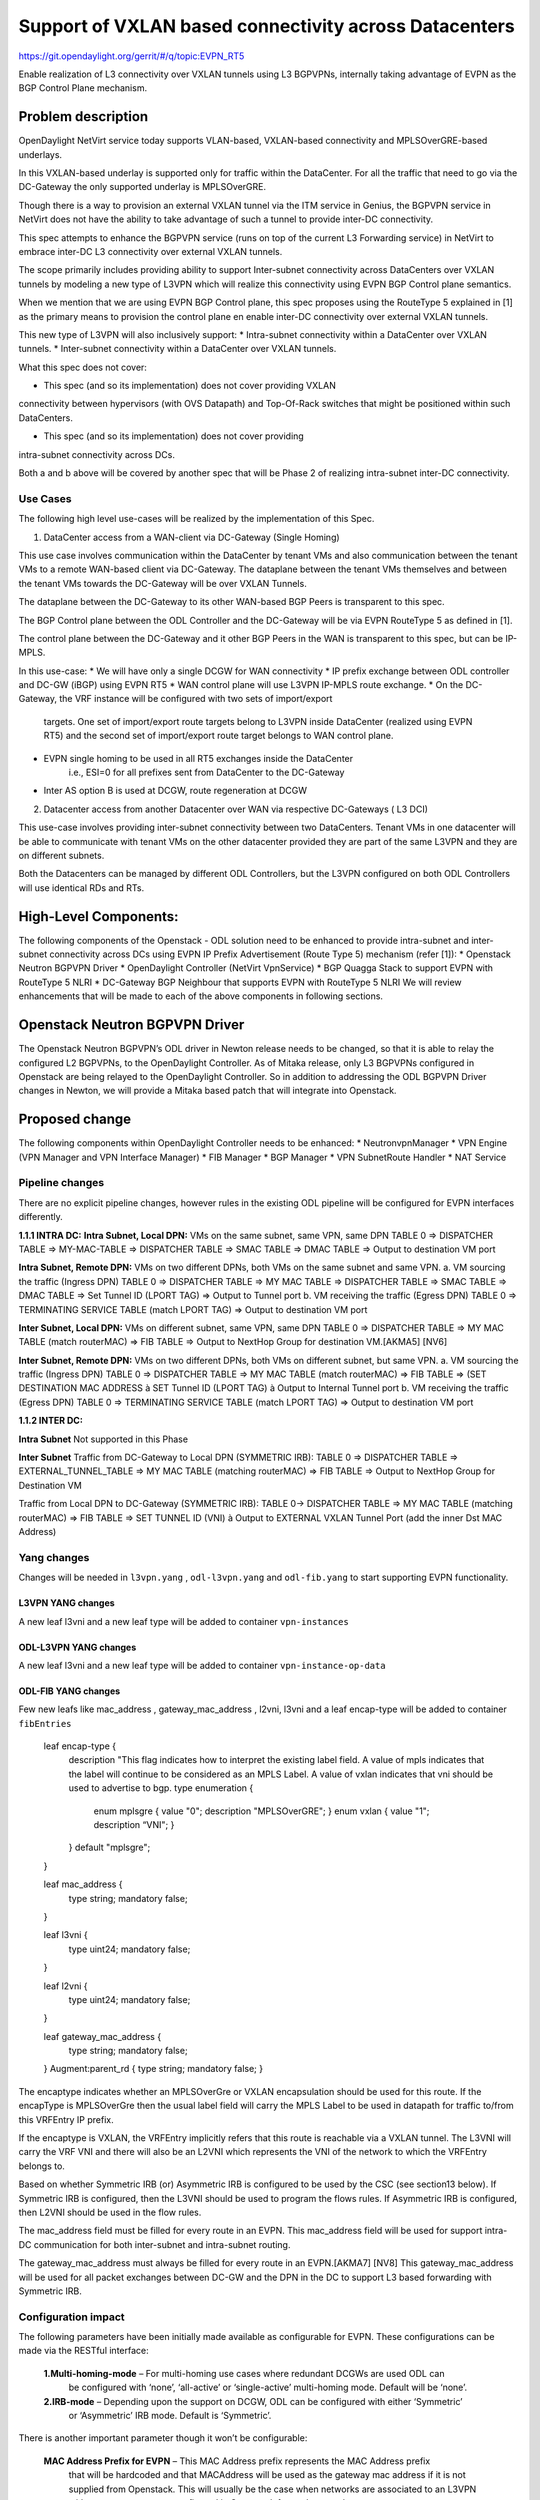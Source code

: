 =======================================================
Support of VXLAN based connectivity across Datacenters
=======================================================

https://git.opendaylight.org/gerrit/#/q/topic:EVPN_RT5

Enable realization of L3 connectivity over VXLAN tunnels using L3 BGPVPNs,
internally taking advantage of EVPN as the BGP Control Plane mechanism.

Problem description
===================

OpenDaylight NetVirt service today supports VLAN-based,
VXLAN-based connectivity and MPLSOverGRE-based underlays.

In this VXLAN-based underlay is supported only for traffic
within the DataCenter.   For all the traffic that need to
go via the DC-Gateway the only supported underlay is MPLSOverGRE.

Though there is a way to provision an external VXLAN tunnel
via the ITM service in Genius, the BGPVPN service in
NetVirt does not have the ability to take advantage of such
a tunnel to provide inter-DC connectivity.

This spec attempts to enhance the BGPVPN service (runs on
top of the current L3 Forwarding service) in NetVirt to
embrace inter-DC L3 connectivity over external VXLAN tunnels.

The scope primarily includes providing ability to support Inter-subnet
connectivity across DataCenters over VXLAN tunnels by modeling a
new type of L3VPN which will realize this connectivity using
EVPN BGP Control plane semantics.

When we mention that we are using EVPN BGP Control plane, this
spec proposes using the RouteType 5 explained in [1] as the primary
means to provision the control plane en enable inter-DC connectivity
over external VXLAN tunnels.

This new type of L3VPN will also inclusively support:
* Intra-subnet connectivity within a DataCenter over VXLAN tunnels.
* Inter-subnet connectivity within a DataCenter over VXLAN tunnels.

What this spec does not cover:

* This spec (and so its implementation) does not cover providing VXLAN
connectivity between hypervisors (with OVS Datapath) and Top-Of-Rack
switches that might be positioned within such DataCenters.

* This spec (and so its implementation) does not cover providing
intra-subnet connectivity across DCs.

Both a and b above will be covered by another spec that will be Phase 2
of realizing intra-subnet inter-DC connectivity.

Use Cases
---------

The following high level use-cases will be realized by the implementation of this Spec.

1. DataCenter access from a WAN-client via DC-Gateway (Single Homing)

This use case involves communication within the DataCenter by tenant VMs and also
communication between the tenant VMs to a remote WAN-based client via DC-Gateway.
The dataplane between the tenant VMs themselves and between the tenant VMs
towards the DC-Gateway will be over VXLAN Tunnels.

The dataplane between the DC-Gateway to its other WAN-based BGP Peers is
transparent to this spec.

The BGP Control plane between the ODL Controller and the DC-Gateway will be
via EVPN RouteType 5 as defined in [1].

The control plane between the DC-Gateway and it other BGP Peers in the WAN
is transparent to this spec, but can be IP-MPLS.


In this use-case:
* We will have only a single DCGW for WAN connectivity
* IP prefix exchange between ODL controller and DC-GW (iBGP) using EVPN RT5
* WAN control plane will use L3VPN IP-MPLS route exchange.
* On the DC-Gateway, the VRF instance will be configured with two sets of import/export
   targets. One set of import/export route targets belong to L3VPN inside DataCenter
   (realized using EVPN RT5) and the second set of import/export route target belongs to
   WAN control plane.
* EVPN single homing to be used in all RT5 exchanges inside the DataCenter
   i.e., ESI=0 for all prefixes sent from DataCenter to the DC-Gateway
* Inter AS option B is used at DCGW, route regeneration at DCGW

2. Datacenter access from another Datacenter over WAN via respective DC-Gateways ( L3 DCI)

This use-case involves providing inter-subnet connectivity between two DataCenters.
Tenant VMs in one datacenter will be able to communicate with tenant VMs on the other
datacenter provided they are part of the same L3VPN and they are on different subnets.

Both the Datacenters can be managed by different ODL Controllers, but the L3VPN configured on
both ODL Controllers will use identical RDs and RTs.

High-Level Components:
======================
The following components of the Openstack - ODL solution need to be enhanced to provide
intra-subnet and inter-subnet connectivity across DCs using EVPN IP Prefix Advertisement
(Route Type 5) mechanism (refer [1]):
* Openstack Neutron BGPVPN Driver
* OpenDaylight Controller (NetVirt VpnService)
* BGP Quagga Stack to support EVPN with RouteType 5 NLRI
* DC-Gateway BGP Neighbour that supports EVPN with RouteType 5 NLRI
We will review enhancements that will be made to each of the above components in following
sections.

Openstack Neutron BGPVPN Driver
===============================
The Openstack Neutron BGPVPN’s ODL driver in Newton release needs to be changed, so that
it is able to relay the configured L2 BGPVPNs, to the OpenDaylight Controller.
As of Mitaka release, only L3 BGPVPNs configured in Openstack are being relayed to the
OpenDaylight Controller. So in addition to addressing the ODL BGPVPN Driver changes in
Newton, we will provide a Mitaka based patch that will integrate into Openstack.

Proposed change
===============

The following components within OpenDaylight Controller needs to be enhanced:
* NeutronvpnManager
* VPN Engine (VPN Manager and VPN Interface Manager)
* FIB Manager
* BGP Manager
* VPN SubnetRoute Handler
* NAT Service

Pipeline changes
----------------
There are no explicit pipeline changes, however rules in the existing ODL pipeline will
be configured for EVPN interfaces differently.

**1.1.1 INTRA DC:**
**Intra Subnet, Local DPN:**  VMs on the same subnet, same VPN, same DPN
TABLE 0 => DISPATCHER TABLE => MY-MAC-TABLE => DISPATCHER TABLE => SMAC TABLE =>
DMAC TABLE => Output to destination VM port


**Intra Subnet, Remote DPN:**  VMs on two different DPNs, both VMs on the same subnet and same VPN.
a.    VM sourcing the traffic (Ingress DPN)
TABLE 0 => DISPATCHER TABLE => MY MAC TABLE => DISPATCHER TABLE => SMAC TABLE => DMAC TABLE =>
Set Tunnel ID (LPORT TAG) => Output to Tunnel port
b.    VM receiving the traffic (Egress DPN)
TABLE 0 => TERMINATING SERVICE TABLE (match LPORT TAG) => Output to destination VM port


**Inter Subnet, Local DPN:** VMs on different subnet, same VPN, same DPN
TABLE 0 => DISPATCHER TABLE => MY MAC TABLE (match routerMAC) => FIB TABLE => Output to NextHop
Group for destination VM.[AKMA5] [NV6]


**Inter Subnet, Remote DPN:**  VMs on two different DPNs, both VMs on different subnet, but
same VPN.
a.    VM sourcing the traffic (Ingress DPN)
TABLE 0 => DISPATCHER TABLE => MY MAC TABLE (match routerMAC) => FIB TABLE => (SET DESTINATION MAC
ADDRESS à SET Tunnel ID (LPORT TAG) à Output to Internal Tunnel port
b.    VM receiving the traffic (Egress DPN)
TABLE 0 => TERMINATING SERVICE TABLE (match LPORT TAG) => Output to destination VM port

**1.1.2 INTER DC:**

**Intra Subnet**
Not supported in this Phase

**Inter Subnet**
Traffic from DC-Gateway to Local DPN (SYMMETRIC IRB):
TABLE 0 => DISPATCHER TABLE => EXTERNAL_TUNNEL_TABLE => MY MAC TABLE (matching routerMAC)
=> FIB TABLE => Output to NextHop Group for Destination VM

Traffic from Local DPN to DC-Gateway (SYMMETRIC IRB):
TABLE 0-> DISPATCHER TABLE => MY MAC TABLE (matching routerMAC) => FIB TABLE => SET TUNNEL
ID (VNI) à Output to EXTERNAL VXLAN Tunnel Port (add the inner Dst MAC Address)

Yang changes
------------
Changes will be needed in ``l3vpn.yang`` , ``odl-l3vpn.yang`` and ``odl-fib.yang`` to start
supporting EVPN functionality.

L3VPN YANG changes
^^^^^^^^^^^^^^^^^^
A new leaf l3vni and a new leaf type will be added to container ``vpn-instances``

.. code-block:: none
   :caption: l3vpn.yang

    leaf type {
              description
              "The type of the VPN Instance.
              L3 indicates it is an L3VPN.
              L2 indicates it is EVPN”;

              type enumeration {
                    enum l3 {
                    value "0";
                    description “L3VPN";
                    }
                    enum l2 {
                    value "1";
                    description "EVPN";
                    }
              }
              default "l3";
    }

    leaf l3vni {
               description
               "The L3 VNI to use for this L3VPN Instance.
               If this attribute is non-zero, it indicates
               this L3VPN will do L3Forwarding over VXLAN.
               If this value is non-zero, and the type field is ‘l2’,
               it is an error.
               If this value is zero, and the type field is ‘l3’, it is
               the legacy L3VPN that will do L3Forwarding
               with MPLSoverGRE.
               If this value is zero, and the type field is ‘l2’, it
               is an EVPN that will provide L2 Connectivity with
               Openstack supplied VNI”.

               type uint24;
               mandatory false;
    }

    The **type** value comes from Openstack BGPVPN ODL Driver based on what type of BGPVPN is
    orchestrated by the tenant. That same **type** value must be retrieved and stored into
    VPNInstance model above maintained by NeutronvpnManager.

ODL-L3VPN YANG changes
^^^^^^^^^^^^^^^^^^^^^^
A new leaf l3vni and a new leaf type will be added to container ``vpn-instance-op-data``

.. code-block:: none
   :caption: odl-l3vpn.yang

   leaf type {
             description
             "The type of the VPN Instance.
             L3 indicates it is an L3VPN.
             L2 indicates it is EVPN”;

             type enumeration {
                   enum l3 {
                   value "0";
                   description “L3VPN";
                   }
                   enum l2 {
                   value "1";
                   description "EVPN";
                   }
             }
             default "l3";
   }

   leaf l3vni {
              description
              "The L3 VNI to use for this L3VPN Instance.
              If this attribute is non-zero, it indicates
              this L3VPN will do L3Forwarding over VXLAN.
              If this value is non-zero, and the type field is ‘l2’,
              it is an error.
              If this value is zero, and the type field is ‘l3’, it is
              the legacy L3VPN that will do L3Forwarding
              with MPLSoverGRE.
              If this value is zero, and the type field is ‘l2’, it
              is an EVPN that will provide L2 Connectivity with
              Openstack supplied VNI”.

              type uint24;
              mandatory false;
   }
   For every interface in the cloud that is part of an L3VPN which has an L3VNI setup, we should
   extract that L3VNI from the config VPNInstance and use that to both program the flows as well
   as advertise to BGP Neighbour using RouteType 5 BGP Route exchange.
   Fundamentally, what we are accomplishing is L3 Connectivity over VXLAN tunnels by using the
   EVPN RT5 technology .

ODL-FIB YANG changes
^^^^^^^^^^^^^^^^^^^^
Few new leafs like mac_address , gateway_mac_address , l2vni, l3vni and a leaf encap-type will
be added to container ``fibEntries``

  leaf encap-type {
                  description
                  "This flag indicates how to interpret the existing label field.
                  A value of mpls indicates that the label will continue to
                  be considered as an MPLS Label.
                  A value of vxlan indicates that vni should be used to
                  advertise to bgp.
                  type enumeration {
                         enum mplsgre {
                         value "0";
                         description "MPLSOverGRE";
                         }
                         enum vxlan {
                         value "1";
                         description “VNI";
                         }
                  }
                  default "mplsgre";
  }

  leaf mac_address {
                   type string;
                   mandatory false;
  }

  leaf l3vni {
             type uint24;
             mandatory false;
  }

  leaf l2vni {
             type uint24;
             mandatory false;
  }

  leaf gateway_mac_address {
                           type string;
                           mandatory false;
  }
  Augment:parent_rd {
  type string;
  mandatory false;
  }

The encaptype indicates whether an MPLSOverGre or VXLAN encapsulation should be used
for this route. If the encapType is MPLSOverGre then the usual label field will carry
the MPLS Label to be used in datapath for traffic to/from this VRFEntry IP prefix.

If the encaptype is VXLAN, the VRFEntry implicitly refers that this route is reachable
via a VXLAN tunnel. The L3VNI will carry the VRF VNI and there will also be an L2VNI which
represents the VNI of the network to which the VRFEntry belongs to.

Based on whether Symmetric IRB (or) Asymmetric IRB is configured to be used by the CSC
(see section13 below). If Symmetric IRB​ is configured, then the L3VNI should be used​ to
program the flows rules. If Asymmetric IRB​ is configured, then L2VNI should be used​ in
the flow rules.

The mac_address​ field must be filled​ for every route​ in an EVPN. This mac_address field
will be used for support intra-DC communication for both inter-subnet and intra-subnet routing.

The gateway_mac_address must always be filled f​or every route in an EVPN.[AKMA7] [NV8]
This gateway_mac_address will be used for all packet exchanges between DC-GW and the
DPN in the DC to support L3 based forwarding with Symmetric IRB.

Configuration impact
--------------------
The following parameters have been initially made available as configurable for EVPN. These
configurations can be made via the RESTful interface:

    **1.Multi-homing-mode** – For multi-homing use cases where redundant DCGWs are used ODL can
                              be configured with ‘none’, ‘all-active’ or ‘single-active’ multi-homing
                              mode.
                              Default will be ‘none’.
    **2.IRB-mode** – Depending upon the support on DCGW, ODL can be configured with either ‘Symmetric’
                     or ‘Asymmetric’ IRB mode.
                     Default is ‘Symmetric’.

There is another important parameter though it won’t be configurable:

    **MAC Address Prefix for EVPN** – This MAC Address prefix represents the MAC Address prefix
     that will be hardcoded and that MACAddress will be used as the gateway mac address if it
     is not supplied from Openstack.  This will usually be the case when networks are associated
     to an L3VPN with no gateway port yet configured in Openstack for such networks.

SubnetRoute support on EVPN
---------------------------
The subnetRoute feature will continue to be supported on EVPN and we will use RT5 to publish
subnetRoute entries with either the router-interface-mac-address if available (or) if not
available use the pre-defined hardcoded MAC Address described in section 13.
For both ExtraRoutes and “MIPs (invisible IPs) discovered via subnetroute”, we will continue
to use RT5 to publish those prefixes.[AKMA9] [NV10]
On the dataplane, VXLAN packets from the DC-GW will carry the MAC Address of the gateway-ip
for the subnet in the inner DMAC.

NAT Service support for EVPN
----------------------------
However, since external network NAT should continue to be supported on VXLAN, making NAT
service work on L3VPNs that use VXLAN as the tunnel type becomes imperative.

Existing SNAT/DNAT design assumed internetVpn to be using mplsogre as the connectivity
from external network towards DCGW. This needs to be changed such that it can handle even
EVPN case with VXLAN connectivity as well.

As of the implementation required for this specification, the workflow will be to create
InternetVPN with and associate a single external network to that is of VXLAN Provider Type.
The Internet VPN itself will be an L3VPN that will be created via the ODL RESTful API and
during creation an L3VNI parameter will be supplied to enable this L3VPN to operate on a
VXLAN dataplane. The L3VNI provided to the Internet VPN can be different from the VXLAN
segmentation ID associated to the external network.

However, it will be a more viable use-case in the community if we mandate in our workflow
that both the L3VNI configured for Internet VPN and the VXLAN segmentation id of the
associated external network to the Internet VPN be the same.
NAT service can use vpninstance-op-data model to classify the DCGW connectivity for internetVpn.


SNAT to start using Router Gateway MAC, in translated entry in table 46 (Outbound SNAT table)
and in table 19 (MyMac Table). Presently Router gateway mac is already stored in odl-nat model
in External Routers.


DNAT to start using Floating MAC, in table 28 (SNAT table) and in table 19 (MyMac Table).
Change in pipeline mainly reverse traffic for SNAT and DNAT so that when packet arrives from DCGW,
it goes to 0->38->17->19 and based on Vni and MAC matching, take it back to SNAT or DNAT pipelines.


Also final Fib Entry pointing to DCGW in forward direction also needs modification where we should
start using VXLAN’s vni, FloatingIPMAC (incase of DNAT) and ExternalGwMacAddress(incase of SNAT)
and finally encapsulation type as VXLAN.

SNAT pipeline:
TABLE 0 => DHCP TABLE => DISPATCHER TABLE =>FIB TABLE => PRESNAT TABLE=> OUTBOUND NAPT TABLE=>
PREFIB TABLE => FIB TABLE=>DCGW
SNAT Reverse Traffic
TABLE 0 => EXTERNAL TUNNEL TABLE => DISPATCHER TABLE =>MYMAC TABLE => INBOUND NAPT TABLE =>
PREFIB TABLE =>FIB TABLE => GROUP POINTING TO VM
DNAT pipeline:
TABLE 0 => EXTERNAL TUNNEL TABLE => DISPATCHER TABLE =>MYMAC TABLE => PRE DNAT TABLE => DNAT TABLE
=>FIB TABLE => GROUP POINTING TO VM
DNAT Reverse Traffic
TABLE 0 => DHCP TABLE => DISPATCHER TABLE =>FIB TABLE =>PRE SNAT TABLE=> SNAT TABLE=> FIB TABLE => DCGW
For SNAT advertise to BGP happens during external network association to Vpn and during High
availability scenarios where you need to re-advertise the NAPT switch. For DNAT we need to
advertise when floating IP is associated to the VM.
For both SNAT and DNAT this IS mandates that we do only RT5 based advertisement. That RT5
advertisement must carry the external gateway mac address assigned for the respective Router
for SNAT case while for DNAT case the RT5 will carry the floating-ip-mac address.

ARP request/response and MIP handling Support for EVPN
------------------------------------------------------
Will not support ARP across DCs, as we donot support intra-subnet inter-DC scenarios.

* For intra-subnet intra-DC scenarios, the ARPs will be serviced by existing ELAN pipeline.
* For inter-subnet intra-DC scenarios, the ARPs will be processed by ARP Responder
   implementation that is already pursued in Carbon.
* For inter-subnet inter-DC scenarios, ARP requests won’t be generated by DC-GW.  Instead the
   DC-GW will use ‘gateway mac’ extended attribute MAC Address information and put that directly
   into DSTMAC field of Inner MAC Header by the DC-GW for all packets sent to VMs within the DC.
* As quoted, intra-subnet inter-DC scenario is not a supported use-case as per this Implementation
   Spec.

Tunnel state handling Support
-----------------------------
We have to handle both the internal and external tunnel events for L3VPN (with L3VNI) the same way
it is handled for current L3VPN.

InterVPNLink support for EVPN
-----------------------------
Not supported as this is not a requirement we will pursue in Phase 1.

Supporting VLAN Aware VMs (Trunk and SubPorts)
----------------------------------------------
Not supported s this is not a requirement in Phase 1.

VM Mobility with RT5
--------------------
We will continue to support cold migration of VMs across hypervisors across L3VPNs as supported
already in current ODL Carbon Release.

BGP Quagga Stack - EVPN with RouteType 5 NLRI
=============================================
The BGP Quagga Stack that works with the ODL Controller, enabling the ODL Controller itself
to become a BGP Router need to be enhanced so that it is able to embrace EVPN with Route Type
5 on the following two interfaces:
* Thrift Interface where ODL pushes routes to BGP Quagga Stack
* Route exchanges from BGP Quagga Stack to other BGP Neighbors (including DC-GW).

Tenant Interface Changes
========================

Enhancement to existing ODL RESTful API
---------------------------------------
Only the creational RESTful API for the L3VPN will be enhanced to accept the L3VNI as an
additional attribute as in the below request format:
{'input': {
    'l3vpn': [
    {'name': 'L3VPN2',
    'export-RT': ['50:2'],
    'route-distinguisher': ['50:2'],
    'import-RT': ['50:2'],
    'id': '4ae8cd92-48ca-49b5-94e1-b2921a260007',
    ‘l3vni’: ‘200’,
    'tenant-id': 'a565b3ed854247f795c0840b0481c699'
}]}}

There is no change in the REST API for associating networks, associating routers (or) deleting
the L3VPN.

Openstack-side configuration
----------------------------
The vni_ranges configured in Openstack Neutron ml2_conf.ini should not overlap with the L3VNI
provided in the ODL RESTful API.
In an inter-DC case, where both the DCs are managed by two different Openstack Controller
Instances, the workflow will be to do the following:
1. Configure the DC-GW2 facing OSC2 and DC-GW1 facing OSC1 with the same BGP Configuration
parameters.
2. On first Openstack Controller (OSC1) create an L3VPN1 with RD1 and L3VNI1
3. Create a network Net1 and Associate that Network Net1 to L3VPN1
4. On second Openstack Controller (OSC2) create an L3VPN2 with RD1 with L3VNI2
5. Create a network Net2 on OSC2 and associate that Network Net2 to L3VPN2.
6. Spin-off VM1 on Net1 in OSC1.
7. Spin-off VM2 on Net2 in OSC2.
8. Now VM1 and VM2 should be able to communicate.

Reboot Scenarios
----------------
This feature support all the following Reboot Scenarios for EVPN:
    *  Entire Cluster Reboot
    *  Leader PL reboot
    *  Candidate PL reboot
    *  OVS Datapath reboots
    *  Multiple PL reboots
    *  Multiple Cluster reboots
    *  Multiple reboots of the same OVS Datapath.
    *  Openstack Controller reboots

Clustering considerations
-------------------------
The feature should operate in ODL Clustered environment reliably.

Other Infra considerations
--------------------------
N.A.

Security considerations
-----------------------
N.A.

Scale and Performance Impact
----------------------------
Not covered by this Design Document.

Targeted Release
----------------
Carbon.

Alternatives
------------
Alternatives considered and why they were not selected.

Usage
=====

Features to Install
-------------------
This feature doesn't add any new karaf feature.

REST API
--------

Implementation
==============

Assignee(s)
-----------
Who is implementing this feature? In case of multiple authors, designate a
primary assigne and other contributors.

Primary assignee:
  <Vivekanandan Narasimhan>
  <Kiran N Upadhyaya>
  <Sumanth MS>

Other contributors:
  <Hanamantagoud V Kandagal>


Work Items
----------
The Trello cards have already been raised for this feature
under the Heading L2VPN.

Here is the link for the Trello Card:
https://trello.com/c/Tfpr3ezF/33-l2-bgp-vpn

New Trello cards will be added to cover Java UT and 
CSIT.

Dependencies
============
Any dependencies being added/removed? Dependencies here refers to internal
[other ODL projects] as well as external [OVS, karaf, JDK etc.] This should
also capture specific versions if any of these dependencies.
e.g. OVS version, Linux kernel version, JDK etc.

This should also capture impacts on existing project that depend on Netvirt.

Following projects currently depend on Netvirt:
 Unimgr

Testing
=======
Capture details of testing that will need to be added.

Unit Tests
----------
Appropriate UTs will be added for the new code coming in once framework is in place.

Integration Tests
-----------------
There won't be any Integration tests provided for this feature.

CSIT
----
CSIT will be enhanced to cover this feature by providing new CSIT tests.

Documentation Impact
====================
This will require changes to User Guide and Developer Guide.

User Guide will need to add information on how to add TEPs with flow based
tunnels.

Developer Guide will need to capture how to use changes in IFM to create
individual tunnel interfaces.

References
==========
[1] https://tools.ietf.org/html/draft-ietf-bess-evpn-prefix-advertisement-02

[2] https://www.ietf.org/id/draft-ietf-bess-evpn-overlay-04.txt

[3] https://www.ietf.org/archive/id/draft-sajassi-l2vpn-evpn-inter-subnet-forwarding-05.txt

[4] https://tools.ietf.org/html/draft-boutros-bess-vxlan-evpn-01[AKMA13] [NV14]

[5] Ethernet VPN IETF RFC - https://tools.ietf.org/html/rfc7432

* http://docs.opendaylight.org/en/latest/documentation.html
* https://wiki.opendaylight.org/view/Genius:Carbon_Release_Plan
